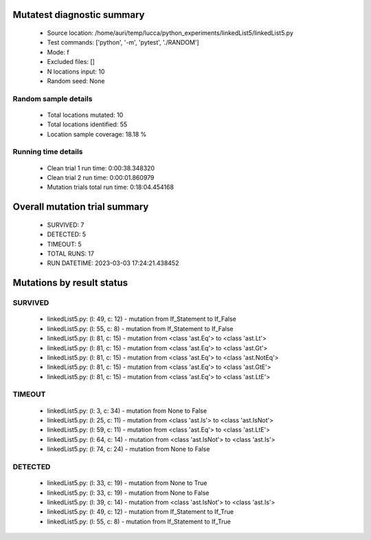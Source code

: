 Mutatest diagnostic summary
===========================
 - Source location: /home/auri/temp/lucca/python_experiments/linkedList5/linkedList5.py
 - Test commands: ['python', '-m', 'pytest', './RANDOM']
 - Mode: f
 - Excluded files: []
 - N locations input: 10
 - Random seed: None

Random sample details
---------------------
 - Total locations mutated: 10
 - Total locations identified: 55
 - Location sample coverage: 18.18 %


Running time details
--------------------
 - Clean trial 1 run time: 0:00:38.348320
 - Clean trial 2 run time: 0:00:01.860979
 - Mutation trials total run time: 0:18:04.454168

Overall mutation trial summary
==============================
 - SURVIVED: 7
 - DETECTED: 5
 - TIMEOUT: 5
 - TOTAL RUNS: 17
 - RUN DATETIME: 2023-03-03 17:24:21.438452


Mutations by result status
==========================


SURVIVED
--------
 - linkedList5.py: (l: 49, c: 12) - mutation from If_Statement to If_False
 - linkedList5.py: (l: 55, c: 8) - mutation from If_Statement to If_False
 - linkedList5.py: (l: 81, c: 15) - mutation from <class 'ast.Eq'> to <class 'ast.Lt'>
 - linkedList5.py: (l: 81, c: 15) - mutation from <class 'ast.Eq'> to <class 'ast.Gt'>
 - linkedList5.py: (l: 81, c: 15) - mutation from <class 'ast.Eq'> to <class 'ast.NotEq'>
 - linkedList5.py: (l: 81, c: 15) - mutation from <class 'ast.Eq'> to <class 'ast.GtE'>
 - linkedList5.py: (l: 81, c: 15) - mutation from <class 'ast.Eq'> to <class 'ast.LtE'>


TIMEOUT
-------
 - linkedList5.py: (l: 3, c: 34) - mutation from None to False
 - linkedList5.py: (l: 25, c: 11) - mutation from <class 'ast.Is'> to <class 'ast.IsNot'>
 - linkedList5.py: (l: 59, c: 11) - mutation from <class 'ast.Eq'> to <class 'ast.LtE'>
 - linkedList5.py: (l: 64, c: 14) - mutation from <class 'ast.IsNot'> to <class 'ast.Is'>
 - linkedList5.py: (l: 74, c: 24) - mutation from None to False


DETECTED
--------
 - linkedList5.py: (l: 33, c: 19) - mutation from None to True
 - linkedList5.py: (l: 33, c: 19) - mutation from None to False
 - linkedList5.py: (l: 39, c: 14) - mutation from <class 'ast.IsNot'> to <class 'ast.Is'>
 - linkedList5.py: (l: 49, c: 12) - mutation from If_Statement to If_True
 - linkedList5.py: (l: 55, c: 8) - mutation from If_Statement to If_True